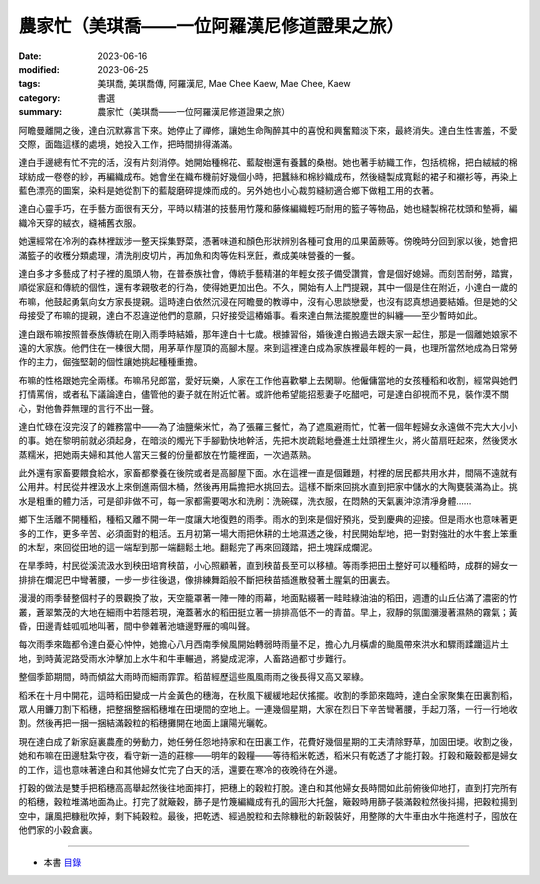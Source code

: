 ===============================================
農家忙（美琪喬——一位阿羅漢尼修道證果之旅）
===============================================

:date: 2023-06-16
:modified: 2023-06-25
:tags: 美琪喬, 美琪喬傳, 阿羅漢尼, Mae Chee Kaew, Mae Chee, Kaew
:category: 書選
:summary: 農家忙（美琪喬——一位阿羅漢尼修道證果之旅）


阿瞻曼離開之後，達白沉默寡言下來。她停止了禪修，讓她生命陶醉其中的喜悅和興奮黯淡下來，最終消失。達白生性害羞，不愛交際，面臨這樣的處境，她投入工作，把時間排得滿滿。

達白手邊總有忙不完的活，沒有片刻消停。她開始種棉花、藍靛樹還有養蠶的桑樹。她也著手紡織工作，包括梳棉，把白絨絨的棉球紡成一卷卷的紗，再編織成布。她會坐在織布機前好幾個小時，把蠶絲和棉紗織成布，然後縫製成寬鬆的裙子和襯衫等，再染上藍色漂亮的圖案，染料是她從割下的藍靛磨碎提煉而成的。另外她也小心裁剪縫紉適合鄉下做粗工用的衣著。

達白心靈手巧，在手藝方面很有天分，平時以精湛的技藝用竹蔑和藤條編織輕巧耐用的籃子等物品，她也縫製棉花枕頭和墊褥，編織冷天穿的絨衣，縫補舊衣服。

她還經常在冷冽的森林裡跋涉一整天採集野菜，憑著味道和顏色形狀辨別各種可食用的瓜果菌蕨等。傍晚時分回到家以後，她會把滿籃子的收穫分類處理，清洗削皮切片，再加魚和肉等佐料烹飪，煮成美味營養的一餐。

達白多才多藝成了村子裡的風頭人物，在普泰族社會，傳統手藝精湛的年輕女孩子備受讚賞，會是個好媳婦。而刻苦耐勞，踏實，順從家庭和傳統的個性，還有孝親敬老的行為，使得她更加出色。不久，開始有人上門提親，其中一個是住在附近，小達白一歲的布嘛，他鼓起勇氣向女方家長提親。這時達白依然沉浸在阿瞻曼的教導中，沒有心思談戀愛，也沒有認真想過要結婚。但是她的父母接受了布嘛的提親，達白不忍違逆他們的意願，只好接受這樁婚事。看來達白無法擺脫塵世的糾纏——至少暫時如此。

達白跟布嘛按照普泰族傳統在剛入雨季時結婚，那年達白十七歲。根據習俗，婚後達白搬過去跟夫家一起住，那是一個離她娘家不遠的大家族。他們住在一棟很大間，用茅草作屋頂的高腳木屋。來到這裡達白成為家族裡最年輕的一員，也理所當然地成為日常勞作的主力，倔強堅韌的個性讓她挑起種種重擔。

布嘛的性格跟她完全兩樣。布嘛吊兒郎當，愛好玩樂，人家在工作他喜歡攀上去閑聊。他僱傭當地的女孩種稻和收割，經常與她們打情罵俏，或者私下議論達白，儘管他的妻子就在附近忙著。或許他希望能招惹妻子吃醋吧，可是達白卻視而不見，裝作漠不關心，對他魯莽無理的言行不出一聲。

達白忙碌在沒完沒了的雜務當中——為了油鹽柴米忙，為了張羅三餐忙，為了遮風避雨忙，忙著一個年輕婦女永遠做不完大大小小的事。她在黎明前就必須起身，在暗淡的燭光下手腳勤快地幹活，先把木炭疏鬆地疊進土灶頭裡生火，將火苗扇旺起來，然後煲水蒸糯米，把她兩夫婦和其他人當天三餐的份量都放在竹籠裡面，一次過蒸熟。

此外還有家畜要餵食給水，家畜都豢養在後院或者是高腳屋下面。水在這裡一直是個難題，村裡的居民都共用水井，間隔不遠就有公用井。村民從井裡汲水上來倒進兩個木桶，然後再用扁擔把水挑回去。這樣不斷來回挑水直到把家中儲水的大陶甕裝滿為止。挑水是粗重的體力活，可是卻非做不可，每一家都需要喝水和洗刷：洗碗碟，洗衣服，在悶熱的天氣裏沖涼清凈身體……

鄉下生活離不開種稻，種稻又離不開一年一度讓大地復甦的雨季。雨水的到來是個好預兆，受到慶典的迎接。但是雨水也意味著更多的工作，更多辛苦、必須面對的粗活。五月初第一場大雨把休耕的土地濕透之後，村民開始犁地，把一對對強壯的水牛套上笨重的木犁，來回從田地的這一端犁到那一端翻鬆土地。翻鬆完了再來回踐踏，把土塊踩成爛泥。

在旱季時，村民從溪流汲水到秧田培育秧苗，小心照顧著，直到秧苗長至可以移植。等雨季把田土整好可以種稻時，成群的婦女一排排在爛泥巴中彎著腰，一步一步往後退，像排練舞蹈般不斷把秧苗插進散發著土腥氣的田裏去。

漫漫的雨季替整個村子的景觀換了妝，天空籠罩著一陣一陣的雨幕，地面點綴著一畦畦綠油油的稻田，週遭的山丘佔滿了濃密的竹叢，蒼翠繁茂的大地在細雨中若隱若現，淹蓋著水的稻田挺立著一排排高低不一的青苗。早上，寂靜的氛圍瀰漫著濕熱的霧氣；黃昏，田邊青蛙呱呱地叫著，間中參雜著池塘邊野雁的鳴叫聲。

每次雨季來臨都令達白憂心忡忡，她擔心八月西南季候風開始轉弱時雨量不足，擔心九月橫虐的颱風帶來洪水和驟雨蹂躪這片土地，到時黃泥路受雨水沖擊加上水牛和牛車輾過，將變成泥濘，人畜路過都寸步難行。

整個季節期間，時而傾盆大雨時而細雨霏霏。稻苗經歷這些風風雨雨之後長得又高又翠綠。

稻禾在十月中開花，這時稻田變成一片金黃色的穗海，在秋風下緩緩地起伏搖擺。收割的季節來臨時，達白全家聚集在田裏割稻，眾人用鐮刀割下稻穗，把整捆整捆稻穗堆在田埂間的空地上。一連幾個星期，大家在烈日下辛苦彎著腰，手起刀落，一行一行地收割。然後再把一捆一捆結滿穀粒的稻穗攤開在地面上讓陽光曬乾。

現在達白成了新家庭裏農產的勞動力，她任勞任怨地持家和在田裏工作，花費好幾個星期的工夫清除野草，加固田埂。收割之後，她和布嘛在田邊駐紮守夜，看守新一造的莊稼——明年的穀糧——等待稻米乾透，稻米只有乾透了才能打穀。打穀和簸穀都是婦女的工作，這也意味著達白和其他婦女忙完了白天的活，還要在寒冷的夜晚待在外邊。

打穀的做法是雙手把稻穗高高舉起然後往地面摔打，把穗上的穀粒打脫。達白和其他婦女長時間如此前俯後仰地打，直到打完所有的稻穗，穀粒堆滿地面為止。打完了就簸穀，篩子是竹篾編織成有孔的圓形大托盤，簸穀時用篩子裝滿穀粒然後抖揚，把穀粒揚到空中，讓風把糠秕吹掉，剩下純穀粒。最後，把乾透、經過脫粒和去除糠秕的新穀裝好，用整隊的大牛車由水牛拖進村子，囤放在他們家的小穀倉裏。

------

- 本書 `目錄 <{filename}mae-chee-kaew%zh.rst>`_

..
  06-25 rev. 簡化版權（delete it）
  06-23 rev. 阿姜 → 阿瞻
  2023-06-18 proved by A-Liang, 06-18, create rst on 2023-06-16

